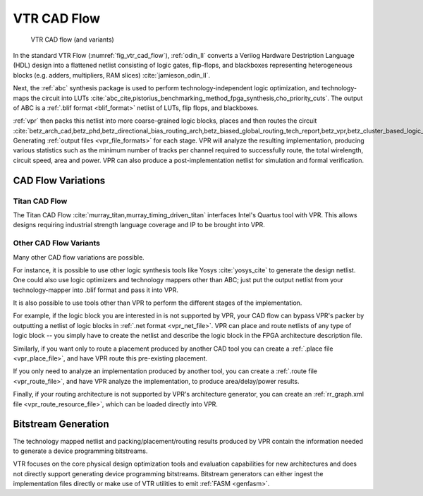 .. _vtr_cad_flow:

VTR CAD Flow
============

.. _fig_vtr_cad_flow:

.. figure:: vtr_flow_fig.*

    VTR CAD flow (and variants)

In the standard VTR Flow (:numref:`fig_vtr_cad_flow`), :ref:`odin_II` converts a Verilog Hardware Destription Language (HDL) design into a flattened netlist consisting of logic gates, flip-flops, and blackboxes representing heterogeneous blocks (e.g. adders, multipliers, RAM slices) :cite:`jamieson_odin_II`.

Next, the :ref:`abc`  synthesis package is used to perform technology-independent logic optimization, and technology-maps the circuit into LUTs :cite:`abc_cite,pistorius_benchmarking_method_fpga_synthesis,cho_priority_cuts`.
The output of ABC is a :ref:`.blif format <blif_format>` netlist of LUTs, flip flops, and blackboxes.

:ref:`vpr` then packs this netlist into more coarse-grained logic blocks, places and then routes the circuit :cite:`betz_arch_cad,betz_phd,betz_directional_bias_routing_arch,betz_biased_global_routing_tech_report,betz_vpr,betz_cluster_based_logic_blocks,marquardt_timing_driven_packing,marquardt_timing_driven_placement,betz_automatic_generation_of_fpga_routing`.
Generating :ref:`output files <vpr_file_formats>` for each stage.
VPR will analyze the resulting implementation, producing various statistics such as the minimum number of tracks per channel required to successfully route, the total wirelength, circuit speed, area and power.
VPR can also produce a post-implementation netlist for simulation and formal verification.

CAD Flow Variations
-------------------

Titan CAD Flow
~~~~~~~~~~~~~~
The Titan CAD Flow :cite:`murray_titan,murray_timing_driven_titan` interfaces Intel's Quartus tool with VPR.
This allows designs requiring industrial strength language coverage and IP to be brought into VPR.

Other CAD Flow Variants
~~~~~~~~~~~~~~~~~~~~~~~
Many other CAD flow variations are possible.

For instance, it is possible to use other logic synthesis tools like Yosys :cite:`yosys_cite` to generate the design netlist.
One could also use logic optimizers and technology mappers other than ABC; just put the output netlist from your technology-mapper into .blif format and pass it into VPR.

It is also possible to use tools other than VPR to perform the different stages of the implementation.

For example, if the logic block you are interested in is not supported by VPR, your CAD flow can bypass VPR's packer by outputting a netlist of logic blocks in :ref:`.net format <vpr_net_file>`.
VPR can place and route netlists of any type of logic block -- you simply have to create the netlist and describe the logic block in the FPGA architecture description file.

Similarly, if you want only to route a placement produced by another CAD tool you can create a :ref:`.place file <vpr_place_file>`, and have VPR route this pre-existing placement.

If you only need to analyze an implementation produced by another tool, you can create a :ref:`.route file <vpr_route_file>`, and have VPR analyze the implementation, to produce area/delay/power results.

Finally, if your routing architecture is not supported by VPR's architecture generator, you can create an :ref:`rr_graph.xml file <vpr_route_resource_file>`, which can be loaded directly into VPR.

Bitstream Generation
--------------------
The technology mapped netlist and packing/placement/routing results produced by VPR contain the information needed to generate a device programming bitstreams.

VTR focuses on the core physical design optimization tools and evaluation capabilities for new architectures and does not directly support generating device programming bitstreams.
Bitstream generators can either ingest the implementation files directly or make use of VTR utilities to emit :ref:`FASM <genfasm>`.
